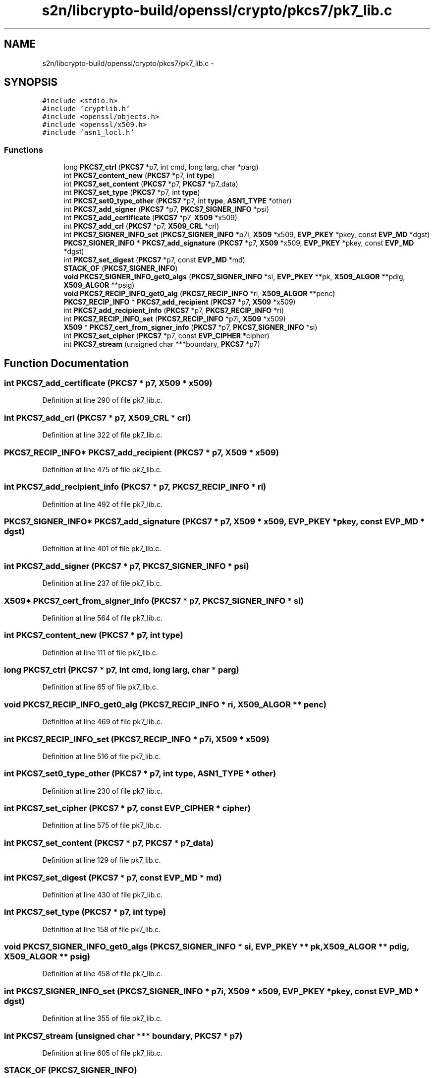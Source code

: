 .TH "s2n/libcrypto-build/openssl/crypto/pkcs7/pk7_lib.c" 3 "Thu Jun 30 2016" "s2n-openssl-doxygen" \" -*- nroff -*-
.ad l
.nh
.SH NAME
s2n/libcrypto-build/openssl/crypto/pkcs7/pk7_lib.c \- 
.SH SYNOPSIS
.br
.PP
\fC#include <stdio\&.h>\fP
.br
\fC#include 'cryptlib\&.h'\fP
.br
\fC#include <openssl/objects\&.h>\fP
.br
\fC#include <openssl/x509\&.h>\fP
.br
\fC#include 'asn1_locl\&.h'\fP
.br

.SS "Functions"

.in +1c
.ti -1c
.RI "long \fBPKCS7_ctrl\fP (\fBPKCS7\fP *p7, int cmd, long larg, char *parg)"
.br
.ti -1c
.RI "int \fBPKCS7_content_new\fP (\fBPKCS7\fP *p7, int \fBtype\fP)"
.br
.ti -1c
.RI "int \fBPKCS7_set_content\fP (\fBPKCS7\fP *p7, \fBPKCS7\fP *p7_data)"
.br
.ti -1c
.RI "int \fBPKCS7_set_type\fP (\fBPKCS7\fP *p7, int \fBtype\fP)"
.br
.ti -1c
.RI "int \fBPKCS7_set0_type_other\fP (\fBPKCS7\fP *p7, int \fBtype\fP, \fBASN1_TYPE\fP *other)"
.br
.ti -1c
.RI "int \fBPKCS7_add_signer\fP (\fBPKCS7\fP *p7, \fBPKCS7_SIGNER_INFO\fP *psi)"
.br
.ti -1c
.RI "int \fBPKCS7_add_certificate\fP (\fBPKCS7\fP *p7, \fBX509\fP *x509)"
.br
.ti -1c
.RI "int \fBPKCS7_add_crl\fP (\fBPKCS7\fP *p7, \fBX509_CRL\fP *crl)"
.br
.ti -1c
.RI "int \fBPKCS7_SIGNER_INFO_set\fP (\fBPKCS7_SIGNER_INFO\fP *p7i, \fBX509\fP *x509, \fBEVP_PKEY\fP *pkey, const \fBEVP_MD\fP *dgst)"
.br
.ti -1c
.RI "\fBPKCS7_SIGNER_INFO\fP * \fBPKCS7_add_signature\fP (\fBPKCS7\fP *p7, \fBX509\fP *x509, \fBEVP_PKEY\fP *pkey, const \fBEVP_MD\fP *dgst)"
.br
.ti -1c
.RI "int \fBPKCS7_set_digest\fP (\fBPKCS7\fP *p7, const \fBEVP_MD\fP *md)"
.br
.ti -1c
.RI "\fBSTACK_OF\fP (\fBPKCS7_SIGNER_INFO\fP)"
.br
.ti -1c
.RI "\fBvoid\fP \fBPKCS7_SIGNER_INFO_get0_algs\fP (\fBPKCS7_SIGNER_INFO\fP *si, \fBEVP_PKEY\fP **pk, \fBX509_ALGOR\fP **pdig, \fBX509_ALGOR\fP **psig)"
.br
.ti -1c
.RI "\fBvoid\fP \fBPKCS7_RECIP_INFO_get0_alg\fP (\fBPKCS7_RECIP_INFO\fP *ri, \fBX509_ALGOR\fP **penc)"
.br
.ti -1c
.RI "\fBPKCS7_RECIP_INFO\fP * \fBPKCS7_add_recipient\fP (\fBPKCS7\fP *p7, \fBX509\fP *x509)"
.br
.ti -1c
.RI "int \fBPKCS7_add_recipient_info\fP (\fBPKCS7\fP *p7, \fBPKCS7_RECIP_INFO\fP *ri)"
.br
.ti -1c
.RI "int \fBPKCS7_RECIP_INFO_set\fP (\fBPKCS7_RECIP_INFO\fP *p7i, \fBX509\fP *x509)"
.br
.ti -1c
.RI "\fBX509\fP * \fBPKCS7_cert_from_signer_info\fP (\fBPKCS7\fP *p7, \fBPKCS7_SIGNER_INFO\fP *si)"
.br
.ti -1c
.RI "int \fBPKCS7_set_cipher\fP (\fBPKCS7\fP *p7, const \fBEVP_CIPHER\fP *cipher)"
.br
.ti -1c
.RI "int \fBPKCS7_stream\fP (unsigned char ***boundary, \fBPKCS7\fP *p7)"
.br
.in -1c
.SH "Function Documentation"
.PP 
.SS "int PKCS7_add_certificate (\fBPKCS7\fP * p7, \fBX509\fP * x509)"

.PP
Definition at line 290 of file pk7_lib\&.c\&.
.SS "int PKCS7_add_crl (\fBPKCS7\fP * p7, \fBX509_CRL\fP * crl)"

.PP
Definition at line 322 of file pk7_lib\&.c\&.
.SS "\fBPKCS7_RECIP_INFO\fP* PKCS7_add_recipient (\fBPKCS7\fP * p7, \fBX509\fP * x509)"

.PP
Definition at line 475 of file pk7_lib\&.c\&.
.SS "int PKCS7_add_recipient_info (\fBPKCS7\fP * p7, \fBPKCS7_RECIP_INFO\fP * ri)"

.PP
Definition at line 492 of file pk7_lib\&.c\&.
.SS "\fBPKCS7_SIGNER_INFO\fP* PKCS7_add_signature (\fBPKCS7\fP * p7, \fBX509\fP * x509, \fBEVP_PKEY\fP * pkey, const \fBEVP_MD\fP * dgst)"

.PP
Definition at line 401 of file pk7_lib\&.c\&.
.SS "int PKCS7_add_signer (\fBPKCS7\fP * p7, \fBPKCS7_SIGNER_INFO\fP * psi)"

.PP
Definition at line 237 of file pk7_lib\&.c\&.
.SS "\fBX509\fP* PKCS7_cert_from_signer_info (\fBPKCS7\fP * p7, \fBPKCS7_SIGNER_INFO\fP * si)"

.PP
Definition at line 564 of file pk7_lib\&.c\&.
.SS "int PKCS7_content_new (\fBPKCS7\fP * p7, int type)"

.PP
Definition at line 111 of file pk7_lib\&.c\&.
.SS "long PKCS7_ctrl (\fBPKCS7\fP * p7, int cmd, long larg, char * parg)"

.PP
Definition at line 65 of file pk7_lib\&.c\&.
.SS "\fBvoid\fP PKCS7_RECIP_INFO_get0_alg (\fBPKCS7_RECIP_INFO\fP * ri, \fBX509_ALGOR\fP ** penc)"

.PP
Definition at line 469 of file pk7_lib\&.c\&.
.SS "int PKCS7_RECIP_INFO_set (\fBPKCS7_RECIP_INFO\fP * p7i, \fBX509\fP * x509)"

.PP
Definition at line 516 of file pk7_lib\&.c\&.
.SS "int PKCS7_set0_type_other (\fBPKCS7\fP * p7, int type, \fBASN1_TYPE\fP * other)"

.PP
Definition at line 230 of file pk7_lib\&.c\&.
.SS "int PKCS7_set_cipher (\fBPKCS7\fP * p7, const \fBEVP_CIPHER\fP * cipher)"

.PP
Definition at line 575 of file pk7_lib\&.c\&.
.SS "int PKCS7_set_content (\fBPKCS7\fP * p7, \fBPKCS7\fP * p7_data)"

.PP
Definition at line 129 of file pk7_lib\&.c\&.
.SS "int PKCS7_set_digest (\fBPKCS7\fP * p7, const \fBEVP_MD\fP * md)"

.PP
Definition at line 430 of file pk7_lib\&.c\&.
.SS "int PKCS7_set_type (\fBPKCS7\fP * p7, int type)"

.PP
Definition at line 158 of file pk7_lib\&.c\&.
.SS "\fBvoid\fP PKCS7_SIGNER_INFO_get0_algs (\fBPKCS7_SIGNER_INFO\fP * si, \fBEVP_PKEY\fP ** pk, \fBX509_ALGOR\fP ** pdig, \fBX509_ALGOR\fP ** psig)"

.PP
Definition at line 458 of file pk7_lib\&.c\&.
.SS "int PKCS7_SIGNER_INFO_set (\fBPKCS7_SIGNER_INFO\fP * p7i, \fBX509\fP * x509, \fBEVP_PKEY\fP * pkey, const \fBEVP_MD\fP * dgst)"

.PP
Definition at line 355 of file pk7_lib\&.c\&.
.SS "int PKCS7_stream (unsigned char *** boundary, \fBPKCS7\fP * p7)"

.PP
Definition at line 605 of file pk7_lib\&.c\&.
.SS "STACK_OF (\fBPKCS7_SIGNER_INFO\fP)"

.PP
Definition at line 446 of file pk7_lib\&.c\&.
.SH "Author"
.PP 
Generated automatically by Doxygen for s2n-openssl-doxygen from the source code\&.
